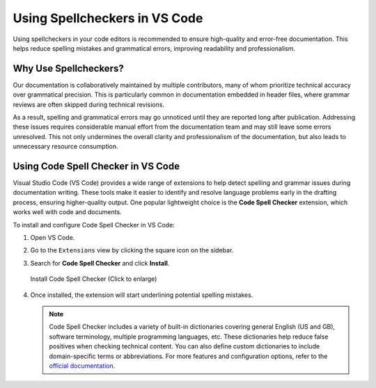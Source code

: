 Using Spellcheckers in VS Code
==============================

Using spellcheckers in your code editors is recommended to ensure high-quality and error-free documentation. This helps reduce spelling mistakes and grammatical errors, improving readability and professionalism.


Why Use Spellcheckers?
----------------------

Our documentation is collaboratively maintained by multiple contributors, many of whom prioritize technical accuracy over grammatical precision. This is particularly common in documentation embedded in header files, where grammar reviews are often skipped during technical revisions.

As a result, spelling and grammatical errors may go unnoticed until they are reported long after publication. Addressing these issues requires considerable manual effort from the documentation team and may still leave some errors unresolved. This not only undermines the overall clarity and professionalism of the documentation, but also leads to unnecessary resource consumption.


Using Code Spell Checker in VS Code
-----------------------------------

Visual Studio Code (VS Code) provides a wide range of extensions to help detect spelling and grammar issues during documentation writing. These tools make it easier to identify and resolve language problems early in the drafting process, ensuring higher-quality output. One popular lightweight choice is the **Code Spell Checker** extension, which works well with code and documents.

To install and configure Code Spell Checker in VS Code:

1.  Open VS Code.
2.  Go to the ``Extensions`` view by clicking the square icon on the sidebar.
3.  Search for **Code Spell Checker** and click **Install**.

    .. figure:: ../../_static/code-spell-checker.png
        :align: center
        :scale: 40%
        :alt: Install Code Spell Checker

        Install Code Spell Checker (Click to enlarge)

4.  Once installed, the extension will start underlining potential spelling mistakes.

    .. note::

        Code Spell Checker includes a variety of built-in dictionaries covering general English (US and GB), software terminology, multiple programming languages, etc. These dictionaries help reduce false positives when checking technical content. You can also define custom dictionaries to include domain-specific terms or abbreviations. For more features and configuration options, refer to the `official documentation <https://marketplace.visualstudio.com/items?itemName=streetsidesoftware.code-spell-checker>`_.
